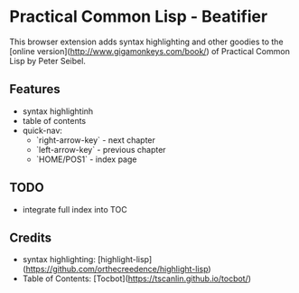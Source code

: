 * Practical Common Lisp - Beatifier
This browser extension adds syntax highlighting and other goodies to the [online
version](http://www.gigamonkeys.com/book/) of Practical Common Lisp by Peter Seibel.

** Features
 - syntax highlightinh
 - table of contents
 - quick-nav:
   - `right-arrow-key` - next chapter
   - `left-arrow-key` - previous chapter
   - `HOME/POS1` - index page

** TODO
 - integrate full index into TOC

** Credits
 - syntax highlighting: [highlight-lisp](https://github.com/orthecreedence/highlight-lisp)
 - Table of Contents: [Tocbot](https://tscanlin.github.io/tocbot/)
